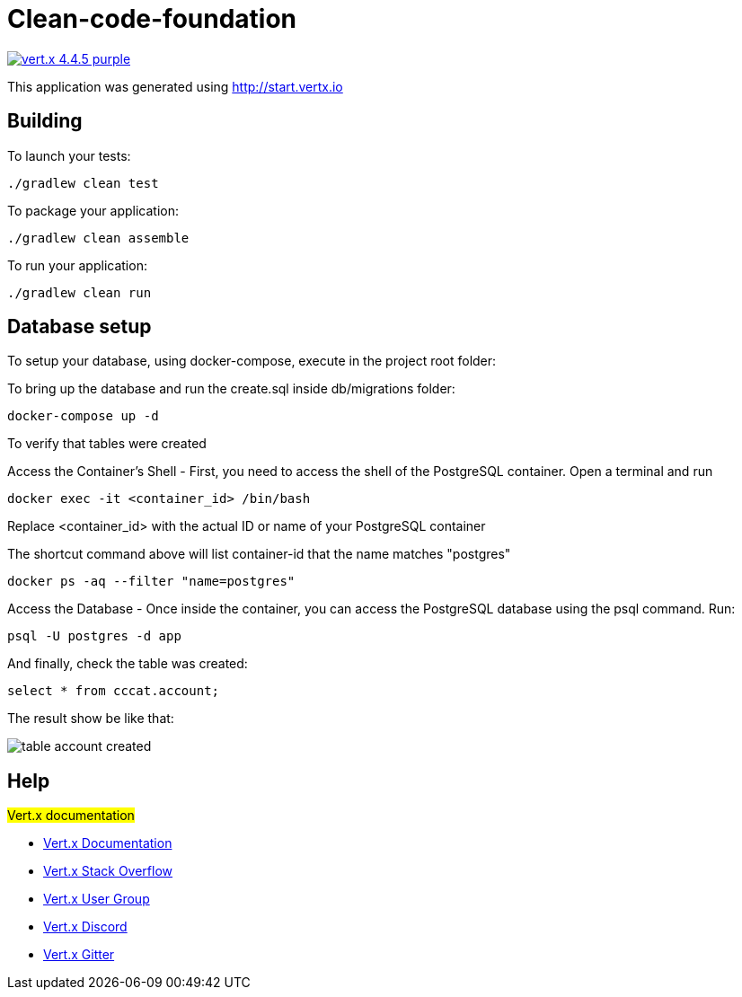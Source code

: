 = Clean-code-foundation

image:https://img.shields.io/badge/vert.x-4.4.5-purple.svg[link="https://vertx.io"]

This application was generated using http://start.vertx.io

== Building

To launch your tests:
```
./gradlew clean test
```

To package your application:
```
./gradlew clean assemble
```

To run your application:
```
./gradlew clean run
```

== Database setup
To setup your database, using docker-compose, execute in the project root folder:

To bring up the database and run the create.sql inside db/migrations folder:
```
docker-compose up -d
```

To verify that tables were created

Access the Container's Shell - First, you need to access the shell of the PostgreSQL container. Open a terminal and run
```
docker exec -it <container_id> /bin/bash
```
Replace <container_id> with the actual ID or name of your PostgreSQL container

The shortcut command above will list container-id that the name matches "postgres"
```
docker ps -aq --filter "name=postgres"
```

Access the Database - Once inside the container, you can access the PostgreSQL database using the psql command. Run:
```
psql -U postgres -d app
```

And finally, check the table was created:
```
select * from cccat.account;
```

The result show be like that:

image::table_account_created.png[]



== Help
#Vert.x documentation#

* https://vertx.io/docs/[Vert.x Documentation]
* https://stackoverflow.com/questions/tagged/vert.x?sort=newest&pageSize=15[Vert.x Stack Overflow]
* https://groups.google.com/forum/?fromgroups#!forum/vertx[Vert.x User Group]
* https://discord.gg/6ry7aqPWXy[Vert.x Discord]
* https://gitter.im/eclipse-vertx/vertx-users[Vert.x Gitter]
